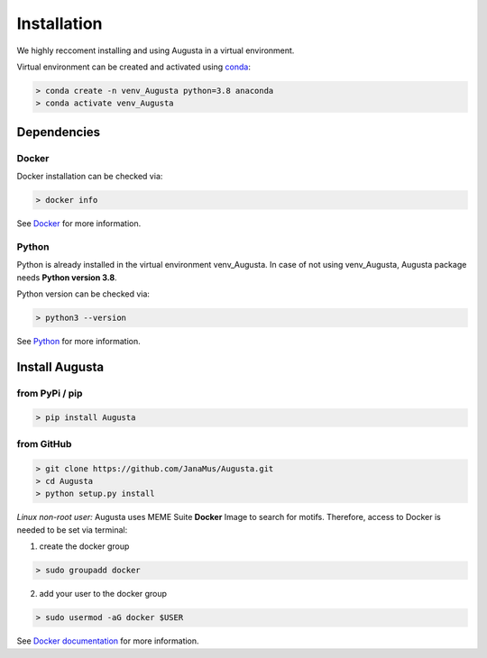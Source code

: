 Installation
------------

We highly reccoment installing and using Augusta in a virtual environment. 

Virtual environment can be created and activated using  `conda <https://conda.io/projects/conda/en/latest/user-guide/tasks/manage-environments.html>`_:

.. code-block:: 

   > conda create -n venv_Augusta python=3.8 anaconda
   > conda activate venv_Augusta
   

Dependencies
=====================

Docker
^^^^^^^^
Docker installation can be checked via:

.. code-block:: 

   > docker info
   
See  `Docker <https://docs.docker.com/get-docker/>`_ for more information.


Python
^^^^^^^^^
Python is already installed in the virtual environment venv_Augusta. 
In case of not using venv_Augusta, Augusta package needs **Python version 3.8**. 

Python version can be checked via:

.. code-block:: 

   > python3 --version
   
See `Python <https://www.python.org/>`_ for more information.


Install Augusta
==================

from PyPi / pip
^^^^^^^^^^^^^^^^

.. code-block:: python

   > pip install Augusta


from GitHub
^^^^^^^^^^^

.. code-block:: python

   > git clone https://github.com/JanaMus/Augusta.git
   > cd Augusta
   > python setup.py install


*Linux non-root user:*
Augusta uses MEME Suite **Docker** Image to search for motifs.
Therefore, access to Docker is needed to be set via terminal:

1. create the docker group

.. code-block:: python

   > sudo groupadd docker


2. add your user to the docker group

.. code-block:: python

   > sudo usermod -aG docker $USER


See `Docker documentation <https://docs.docker.com/engine/install/linux-postinstall/>`_ for more information.
